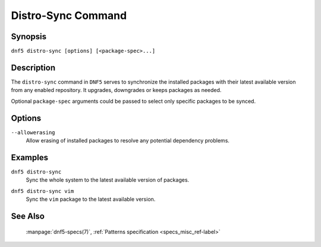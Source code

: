 ..
    Copyright Contributors to the libdnf project.

    This file is part of libdnf: https://github.com/rpm-software-management/libdnf/

    Libdnf is free software: you can redistribute it and/or modify
    it under the terms of the GNU General Public License as published by
    the Free Software Foundation, either version 2 of the License, or
    (at your option) any later version.

    Libdnf is distributed in the hope that it will be useful,
    but WITHOUT ANY WARRANTY; without even the implied warranty of
    MERCHANTABILITY or FITNESS FOR A PARTICULAR PURPOSE.  See the
    GNU General Public License for more details.

    You should have received a copy of the GNU General Public License
    along with libdnf.  If not, see <https://www.gnu.org/licenses/>.

.. _distro-sync_command_ref-label:

####################
 Distro-Sync Command
####################

Synopsis
========

``dnf5 distro-sync [options] [<package-spec>...]``


Description
===========

The ``distro-sync`` command in ``DNF5`` serves to synchronize the installed packages
with their latest available version from any enabled repository. It upgrades, downgrades
or keeps packages as needed.

Optional ``package-spec`` arguments could be passed to select only specific packages to be synced.


Options
=======

``--allowerasing``
    | Allow erasing of installed packages to resolve any potential dependency problems.


Examples
========

``dnf5 distro-sync``
    | Sync the whole system to the latest available version of packages.

``dnf5 distro-sync vim``
    | Sync the ``vim`` package to the latest available version.


See Also
========

    | :manpage:`dnf5-specs(7)`, :ref:`Patterns specification <specs_misc_ref-label>`
